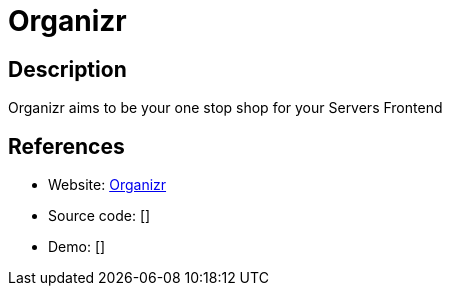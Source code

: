 = Organizr

:Name:          Organizr
:Language:      Organizr
:License:       GPL-3.0
:Topic:         Personal Dashboards
:Category:      
:Subcategory:   

// END-OF-HEADER. DO NOT MODIFY OR DELETE THIS LINE

== Description

Organizr aims to be your one stop shop for your Servers Frontend

== References

* Website: https://github.com/causefx/Organizr[Organizr]
* Source code: []
* Demo: []
